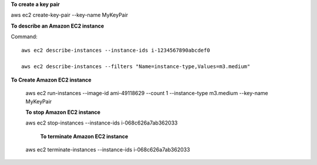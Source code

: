 **To create a key pair**

aws ec2 create-key-pair --key-name MyKeyPair

**To describe an Amazon EC2 instance**

Command::

  aws ec2 describe-instances --instance-ids i-1234567890abcdef0

  aws ec2 describe-instances --filters "Name=instance-type,Values=m3.medium"
  
**To Create Amazon EC2 instance**
  
  aws ec2 run-instances --image-id ami-49118629 --count 1 --instance-type m3.medium --key-name MyKeyPair
  
  **To stop Amazon EC2 instance**
  
  aws ec2 stop-instances --instance-ids  i-068c626a7ab362033
  
   **To terminate Amazon EC2 instance**

  aws ec2 terminate-instances --instance-ids  i-068c626a7ab362033




